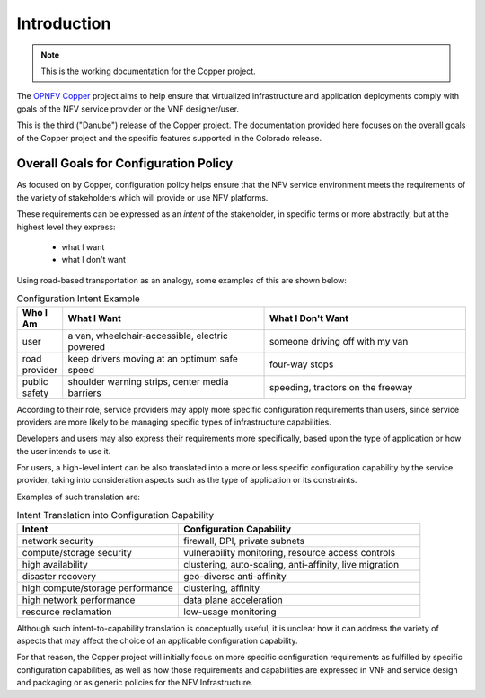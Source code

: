 .. This work is licensed under a
.. Creative Commons Attribution 4.0 International License.
.. http://creativecommons.org/licenses/by/4.0
.. (c) 2015-2017 AT&T Intellectual Property, Inc

Introduction
============

..
 This work is licensed under a Creative Commons Attribution 4.0 Unported License.

 http://creativecommons.org/licenses/by/4.0

.. NOTE::
   This is the working documentation for the Copper project.

The `OPNFV Copper <https://wiki.opnfv.org/copper>`_ project aims to help ensure
that virtualized infrastructure and application deployments comply with goals of
the NFV service provider or the VNF designer/user.

This is the third ("Danube") release of the Copper project. The documentation
provided here focuses on the overall goals of the Copper project and the
specific features supported in the Colorado release.

Overall Goals for Configuration Policy
--------------------------------------

As focused on by Copper, configuration policy helps ensure that the NFV service
environment meets the requirements of the variety of stakeholders which will
provide or use NFV platforms.

These requirements can be expressed as an *intent* of the stakeholder,
in specific terms or more abstractly, but at the highest level they express:

  * what I want
  * what I don't want

Using road-based transportation as an analogy, some examples of this are shown
below:

.. list-table:: Configuration Intent Example
   :widths: 10 45 45
   :header-rows: 1

   * - Who I Am
     - What I Want
     - What I Don't Want
   * - user
     - a van, wheelchair-accessible, electric powered
     - someone driving off with my van
   * - road provider
     - keep drivers moving at an optimum safe speed
     - four-way stops
   * - public safety
     - shoulder warning strips, center media barriers
     - speeding, tractors on the freeway

According to their role, service providers may apply more specific configuration
requirements than users, since service providers are more likely to be managing
specific types of infrastructure capabilities.

Developers and users may also express their requirements more specifically,
based upon the type of application or how the user intends to use it.

For users, a high-level intent can be also translated into a more or less specific
configuration capability by the service provider, taking into consideration
aspects such as the type of application or its constraints.

Examples of such translation are:

.. list-table:: Intent Translation into Configuration Capability
   :widths: 40 60
   :header-rows: 1

   * - Intent
     - Configuration Capability
   * - network security
     - firewall, DPI, private subnets
   * - compute/storage security
     - vulnerability monitoring, resource access controls
   * - high availability
     - clustering, auto-scaling, anti-affinity, live migration
   * - disaster recovery
     - geo-diverse anti-affinity
   * - high compute/storage performance
     - clustering, affinity
   * - high network performance
     - data plane acceleration
   * - resource reclamation
     - low-usage monitoring

Although such intent-to-capability translation is conceptually useful, it is
unclear how it can address the variety of aspects that may affect the choice of
an applicable configuration capability.

For that reason, the Copper project will initially focus on more specific
configuration requirements as fulfilled by specific configuration capabilities,
as well as how those requirements and capabilities are expressed in VNF and service
design and packaging or as generic policies for the NFV Infrastructure.
